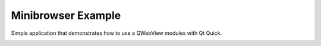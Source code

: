 Minibrowser Example
===================

Simple application that demonstrates how to use a QWebView modules with Qt Quick.

.. image:: minibrowser.webp
   :width: 800
   :alt: Minibrowser screenshot
